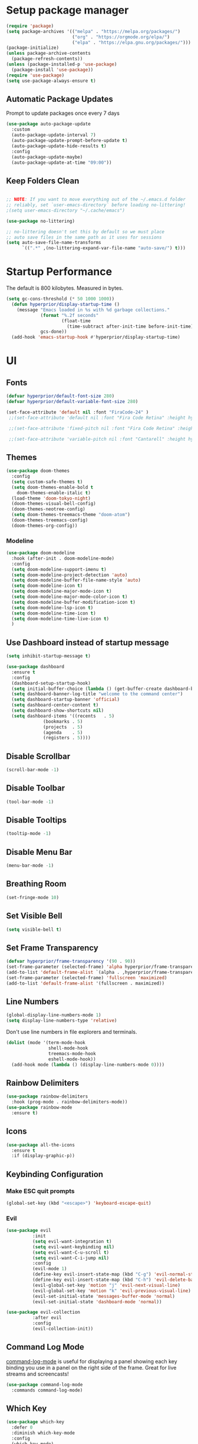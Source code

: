 # +title: Emacs Configuration

* Setup package manager
#+begin_src emacs-lisp
  (require 'package)
  (setq package-archives '(("melpa" . "https://melpa.org/packages/")
                           ("org" . "https://orgmode.org/elpa/")
                           ("elpa" . "https://elpa.gnu.org/packages/")))
  (package-initialize)
  (unless package-archive-contents
    (package-refresh-contents))
  (unless (package-installed-p 'use-package)
    (package-install 'use-package))
  (require 'use-package)
  (setq use-package-always-ensure t)
#+end_src
** Automatic Package Updates
Prompt to update packages once every 7 days
#+begin_src emacs-lisp
  (use-package auto-package-update
    :custom
    (auto-package-update-interval 7)
    (auto-package-update-prompt-before-update t)
    (auto-package-update-hide-results t)
    :config
    (auto-package-update-maybe)
    (auto-package-update-at-time "09:00"))

#+end_src
** Keep Folders Clean
#+begin_src emacs-lisp

  ;; NOTE: If you want to move everything out of the ~/.emacs.d folder
  ;; reliably, set `user-emacs-directory` before loading no-littering!
  ;(setq user-emacs-directory "~/.cache/emacs")

  (use-package no-littering)

  ;; no-littering doesn't set this by default so we must place
  ;; auto save files in the same path as it uses for sessions
  (setq auto-save-file-name-transforms
        `((".*" ,(no-littering-expand-var-file-name "auto-save/") t)))

#+end_src
* Startup Performance
The default is 800 kilobytes.  Measured in bytes.
#+begin_src emacs-lisp
(setq gc-cons-threshold (* 50 1000 1000))
  (defun hyperprior/display-startup-time ()
    (message "Emacs loaded in %s with %d garbage collections."
             (format "%.2f seconds"
                     (float-time
                       (time-subtract after-init-time before-init-time)))
             gcs-done))
  (add-hook 'emacs-startup-hook #'hyperprior/display-startup-time)
#+end_src
* UI
** Fonts
#+begin_src emacs-lisp
(defvar hyperprior/default-font-size 280)
(defvar hyperprior/default-variable-font-size 280)
#+end_src

#+begin_src emacs-lisp
 (set-face-attribute 'default nil :font "FiraCode-24" )
  ;;(set-face-attribute 'default nil :font "Fira Code Retina" :height hyperprior/default-font-size)

  ;;(set-face-attribute 'fixed-pitch nil :font "Fira Code Retina" :height hyperprior/default-font-size)

  ;;(set-face-attribute 'variable-pitch nil :font "Cantarell" :height hyperprior/default-variable-font-size :weight 'regular)
#+end_src
** Themes
#+begin_src emacs-lisp
(use-package doom-themes
  :config
  (setq custom-safe-themes t)
  (setq doom-themes-enable-bold t
	doom-themes-enable-italic t)
  (load-theme 'doom-tokyo-night)
  (doom-themes-visual-bell-config)
  (doom-themes-neotree-config)
  (setq doom-themes-treemacs-theme "doom-atom")
  (doom-themes-treemacs-config)
  (doom-themes-org-config))
#+end_src
*** Modeline
#+begin_src emacs-lisp
(use-package doom-modeline
  :hook (after-init . doom-modeline-mode)
  :config
  (setq doom-modeline-support-imenu t)
  (setq doom-modeline-project-detection 'auto)
  (setq doom-modeline-buffer-file-name-style 'auto)
  (setq doom-modeline-icon t)
  (setq doom-modeline-major-mode-icon t)
  (setq doom-modeline-major-mode-color-icon t)
  (setq doom-modeline-buffer-modification-icon t)
  (setq doom-modeline-lsp-icon t)
  (setq doom-modeline-time-icon t)
  (setq doom-modeline-time-live-icon t)
  )
#+end_src
** Use Dashboard instead of startup message
#+begin_src emacs-lisp
(setq inhibit-startup-message t)
#+end_src

#+begin_src emacs-lisp
(use-package dashboard
  :ensure t
  :config
  (dashboard-setup-startup-hook)
  (setq initial-buffer-choice (lambda () (get-buffer-create dashboard-buffer-name)))
  (setq dashboard-banner-log-title "welcome to the command center")
  (setq dashboard-startup-banner 'official)
  (setq dashboard-center-content t)
  (setq dashboard-show-shortcuts nil)
  (setq dashboard-items '((recents   . 5)
			  (bookmarks . 5)
			  (projects  . 5)
			  (agenda    . 5)
			  (registers . 5))))
#+end_src
** Disable Scrollbar
#+begin_src emacs-lisp
(scroll-bar-mode -1)
#+end_src
** Disable Toolbar
#+begin_src emacs-lisp
(tool-bar-mode -1)
#+end_src
** Disable Tooltips
#+begin_src emacs-lisp
(tooltip-mode -1)
#+end_src
** Disable Menu Bar
#+begin_src emacs-lisp
(menu-bar-mode -1)
#+end_src
** Breathing Room
#+begin_src emacs-lisp
(set-fringe-mode 10)
#+end_src
** Set Visible Bell
#+begin_src emacs-lisp
(setq visible-bell t)
#+end_src
** Set Frame Transparency

#+begin_src emacs-lisp
(defvar hyperprior/frame-transparency '(90 . 90))
(set-frame-parameter (selected-frame) 'alpha hyperprior/frame-transparency)
(add-to-list 'default-frame-alist `(alpha . ,hyperprior/frame-transparency))
(set-frame-parameter (selected-frame) 'fullscreen 'maximized)
(add-to-list 'default-frame-alist '(fullscreen . maximized))
#+end_src
** Line Numbers
#+begin_src emacs-lisp
(global-display-line-numbers-mode 1)
(setq display-line-numbers-type 'relative)
#+end_src
Don't use line numbers in file explorers and terminals.
#+begin_src emacs-lisp
  (dolist (mode '(term-mode-hook
                  shell-mode-hook
                  treemacs-mode-hook
                  eshell-mode-hook))
    (add-hook mode (lambda () (display-line-numbers-mode 0))))
#+end_src
** Rainbow Delimiters
#+begin_src emacs-lisp
(use-package rainbow-delimiters
  :hook (prog-mode . rainbow-delimiters-mode))
(use-package rainbow-mode
  :ensure t)
#+end_src
** Icons
#+begin_src emacs-lisp
(use-package all-the-icons
  :ensure t
  :if (display-graphic-p))
#+end_src
** Keybinding Configuration
*** Make ESC quit prompts
#+begin_src emacs-lisp
    (global-set-key (kbd "<escape>") 'keyboard-escape-quit)

#+end_src
*** Evil
#+begin_src emacs-lisp
(use-package evil
          :init
          (setq evil-want-integration t)
          (setq evil-want-keybinding nil)
          (setq evil-want-C-u-scroll t)
          (setq evil-want-C-i-jump nil)
          :config
          (evil-mode 1)
          (define-key evil-insert-state-map (kbd "C-g") 'evil-normal-state)
          (define-key evil-insert-state-map (kbd "C-h") 'evil-delete-backward-char-and-join)
          (evil-global-set-key 'motion "j" 'evil-next-visual-line)
          (evil-global-set-key 'motion "k" 'evil-previous-visual-line)
          (evil-set-initial-state 'messages-buffer-mode 'normal)
          (evil-set-initial-state 'dashboard-mode 'normal))

(use-package evil-collection
          :after evil
          :config
          (evil-collection-init))
#+end_src

** Command Log Mode
[[https://github.com/lewang/command-log-mode][command-log-mode]] is useful for displaying a panel showing each key binding you use in a panel on the right side of the frame.  Great for live streams and screencasts!
#+begin_src emacs-lisp
  (use-package command-log-mode
    :commands command-log-mode)
#+end_src
** Which Key
#+begin_src emacs-lisp
  (use-package which-key
    :defer 0
    :diminish which-key-mode
    :config
    (which-key-mode)
    (setq which-key-idle-delay 1))
#+end_src
** Helpful Help Commands
#+begin_src emacs-lisp
  (use-package helpful
    :commands (helpful-callable helpful-variable helpful-command helpful-key)
    :custom
    (counsel-describe-function-function #'helpful-callable)
    (counsel-describe-variable-function #'helpful-variable)
    :bind
    ([remap describe-function] . counsel-describe-function)
    ([remap describe-command] . helpful-command)
    ([remap describe-variable] . counsel-describe-variable)
    ([remap describe-key] . helpful-key))
#+end_src
* Notes
** Better Font Faces
#+begin_src emacs-lisp
  (defun hyperprior/org-font-setup ()
    ;; Replace list hyphen with dot
    (font-lock-add-keywords 'org-mode
                            '(("^ *\\([-]\\) "
                               (0 (prog1 () (compose-region (match-beginning 1) (match-end 1) "•")))))))
    ;;(dolist (face '((org-level-1 . 1.2)
     ;;               (org-level-2 . 1.1)
      ;;              (org-level-3 . 1.05)
       ;;             (org-level-4 . 1.0)
        ;;            (org-level-5 . 1.1)
         ;;           (org-level-6 . 1.1)
          ;;          (org-level-7 . 1.1)
           ;;         (org-level-8 . 1.1)))))
      ;;(set-face-attribute (car face) nil :font "Cantarell" :weight 'regular :height (cdr face)))

    ;; Ensure that anything that should be fixed-pitch in Org files appears that way
    (set-face-attribute 'org-block nil    :foreground nil :inherit 'fixed-pitch)
    (set-face-attribute 'org-table nil    :inherit 'fixed-pitch)
    (set-face-attribute 'org-formula nil  :inherit 'fixed-pitch)
    (set-face-attribute 'org-code nil     :inherit '(shadow fixed-pitch))
    (set-face-attribute 'org-table nil    :inherit '(shadow fixed-pitch))
    (set-face-attribute 'org-verbatim nil :inherit '(shadow fixed-pitch))
    (set-face-attribute 'org-special-keyword nil :inherit '(font-lock-comment-face fixed-pitch))
    (set-face-attribute 'org-meta-line nil :inherit '(font-lock-comment-face fixed-pitch))
    (set-face-attribute 'org-checkbox nil  :inherit 'fixed-pitch)
    (set-face-attribute 'line-number nil :inherit 'fixed-pitch)
    (set-face-attribute 'line-number-current-line nil :inherit 'fixed-pitch)
#+end_src
** Basic Config
#+begin_src emacs-lisp
    (defun hyperprior/org-mode-setup ()
      (org-indent-mode)
      (variable-pitch-mode 1)
      (visual-line-mode 1))
#+end_src

#+begin_src emacs-lisp
  (defun hyperprior/org-agenda-add-current-file ()
  "Add the current file to `org-agenda-files' if it's not already there."
  (when (and buffer-file-name
             (string-match "\\.org$" buffer-file-name)
             (not (member buffer-file-name org-agenda-files)))
    (org-agenda-file-to-front)))

(add-hook 'after-save-hook #'hyperprior/org-agenda-add-current-file)
#+end_src

#+begin_src emacs-lisp

    (use-package org
      :pin org
      :commands (org-capture org-agenda)
      :hook (org-mode . hyperprior/org-mode-setup)
      :config
      (setq org-ellipsis " ▾")

      (setq org-agenda-start-with-log-mode t)
      (setq org-log-done 'time)
      (setq org-log-into-drawer t)

      (add-to-list 'auto-mode-alist '("\\.org\\'" . org-mode))
      (global-set-key "\C-cl" 'org-store-link)
      (global-set-key "\C-ca" 'org-agenda)
      (setq org-agenda-files '("~/notes" "~/projects/pocketsizefund/pocketsizefund"))

      (require 'org-habit)
      (add-to-list 'org-modules 'org-habit)
      (setq org-habit-graph-column 60)

      (setq org-todo-keywords
        '((sequence "TODO(t)" "NEXT(n)" "|" "DONE(d!)")
          (sequence "BACKLOG(b)" "PLAN(p)" "READY(r)" "ACTIVE(a)" "REVIEW(v)" "WAIT(w@/!)" "HOLD(h)" "|" "COMPLETED(c)" "CANC(k@)")))

      (setq org-refile-targets
        '(("Archive.org" :maxlevel . 1)
          ("Tasks.org" :maxlevel . 1)))

      ;; Save Org buffers after refiling!
      (advice-add 'org-refile :after 'org-save-all-org-buffers)

      (setq org-tag-alist
        '((:startgroup)
           ; Put mutually exclusive tags here
           (:endgroup)
           ("@errand" . ?E)
           ("@home" . ?H)
           ("@work" . ?W)
           ("agenda" . ?a)
           ("planning" . ?p)
           ("publish" . ?P)
           ("batch" . ?b)
           ("note" . ?n)
           ("idea" . ?i)))

      ;; Configure custom agenda views
      (setq org-agenda-custom-commands
       '(("d" "Dashboard"
         ((agenda "" ((org-deadline-warning-days 7)))
          (todo "NEXT"
            ((org-agenda-overriding-header "Next Tasks")))
          (tags-todo "agenda/ACTIVE" ((org-agenda-overriding-header "Active Projects")))))

        ("n" "Next Tasks"
         ((todo "NEXT"
            ((org-agenda-overriding-header "Next Tasks")))))

        ("W" "Work Tasks" tags-todo "+work-email")

        ;; Low-effort next actions
        ("e" tags-todo "+TODO=\"NEXT\"+Effort<15&+Effort>0"
         ((org-agenda-overriding-header "Low Effort Tasks")
          (org-agenda-max-todos 20)
          (org-agenda-files org-agenda-files)))

        ("w" "Workflow Status"
         ((todo "WAIT"
                ((org-agenda-overriding-header "Waiting on External")
                 (org-agenda-files org-agenda-files)))
          (todo "REVIEW"
                ((org-agenda-overriding-header "In Review")
                 (org-agenda-files org-agenda-files)))
          (todo "PLAN"
                ((org-agenda-overriding-header "In Planning")
                 (org-agenda-todo-list-sublevels nil)
                 (org-agenda-files org-agenda-files)))
          (todo "BACKLOG"
                ((org-agenda-overriding-header "Project Backlog")
                 (org-agenda-todo-list-sublevels nil)
                 (org-agenda-files org-agenda-files)))
          (todo "READY"
                ((org-agenda-overriding-header "Ready for Work")
                 (org-agenda-files org-agenda-files)))
          (todo "ACTIVE"
                ((org-agenda-overriding-header "Active Projects")
                 (org-agenda-files org-agenda-files)))
          (todo "COMPLETED"
                ((org-agenda-overriding-header "Completed Projects")
                 (org-agenda-files org-agenda-files)))
          (todo "CANC"
                ((org-agenda-overriding-header "Cancelled Projects")
                 (org-agenda-files org-agenda-files)))))))

      (define-key global-map (kbd "C-c j")
        (lambda () (interactive) (org-capture nil "jj")))

      (hyperprior/org-font-setup))

  (use-package evil-org
    :after org
    :hook (org-mode . (lambda () evil-org-mode))
    :config
    (require 'evil-org-agenda)
    (evil-org-agenda-set-keys))
#+end_src
*** Org Latex
#+begin_src emacs-lisp
(setq org-latex-create-formula-image-program 'dvisvgm)
(setq org-preview-latex-default-process 'dvisvgm)
(setq org-format-latex-options 
      (plist-put org-format-latex-options :scale 1.5))
(setq org-latex-packages-alist '(("" "amsmath" t)
                                 ("" "amsthm" t)
                                 ("" "amssymb" t)))
(setq org-startup-with-latex-preview t)
#+end_src
*** Org Drill
Org Drill brings spaced-repition flashcards to Org.
#+begin_src emacs-lisp
     (use-package org-drill
       :config
       (progn
         (add-to-list 'org-modules 'org-drill)
         (setq org-drill-add-random-noise-to-intervals-p t)))
    ;(with-eval-after-load 'org-drill
    ;    (define-key org-drill-mode-map (kbd "SPC") nil)
    ;    (define-key org-drill-mode-map (kbd "RET") 'org-drill-show-answer))



  (use-package anki-editor
    :after org
    :bind (:map org-mode-map
                ("<f12>" . anki-editor-cloze-region-auto-incr)
                ("<f11>" . anki-editor-cloze-region-dont-incr)
                ("<f10>" . anki-editor-reset-cloze-number)
                ("<f9>"  . anki-editor-push-tree))
    :hook (org-capture-after-finalize . anki-editor-reset-cloze-number) ; Reset cloze-number after each capture.
    :config
    (setq anki-editor-create-decks t ;; Allow anki-editor to create a new deck if it doesn't exist
          anki-editor-org-tags-as-anki-tags t)

    (defun anki-editor-cloze-region-auto-incr (&optional arg)
      "Cloze region without hint and increase card number."
      (interactive)
      (anki-editor-cloze-region my-anki-editor-cloze-number "")
      (setq my-anki-editor-cloze-number (1+ my-anki-editor-cloze-number))
      (forward-sexp))
    (defun anki-editor-cloze-region-dont-incr (&optional arg)
      "Cloze region without hint using the previous card number."
      (interactive)
      (anki-editor-cloze-region (1- my-anki-editor-cloze-number) "")
      (forward-sexp))
    (defun anki-editor-reset-cloze-number (&optional arg)
      "Reset cloze number to ARG or 1"
      (interactive)
      (setq my-anki-editor-cloze-number (or arg 1)))
    (defun anki-editor-push-tree ()
      "Push all notes under a tree."
      (interactive)
      (anki-editor-push-notes '(4))
      (anki-editor-reset-cloze-number))
    ;; Initialize
    (anki-editor-reset-cloze-number)
    )

  ;; Org-capture templates
;;(setq org-my-anki-file "/path/to/your/anki.org")
;;(add-to-list 'org-capture-templates
 ;            '("a" "Anki basic"
 ;              entry
 ;              (file+headline org-my-anki-file ;"Dispatch Shelf")
 ;              "* %<%H:%M>   ;%^g\n:PROPERTIES:\n:ANKI_NOTE_TYPE: ;Basic\n:ANKI_DECK: Mega\n:END:\n** Front\n%?\n** ;Back\n%x\n"))
;(add-to-list 'org-capture-templates
;             '("A" "Anki cloze"
;               entry
;               (file+headline org-my-anki-file ;"Dispatch Shelf")
;               "* %<%H:%M>   ;%^g\n:PROPERTIES:\n:ANKI_NOTE_TYPE: ;Cloze\n:ANKI_DECK: Mega\n:END:\n** Text\n%x\n** ;Extra\n"))
;
;; Allow Emacs to access content from clipboard.
;(setq x-select-enable-clipboard t
;      x-select-enable-primary t)
#+end_src
*** Nicer Heading Bullets
#+begin_src emacs-lisp
  (use-package org-bullets
    :hook (org-mode . org-bullets-mode)
    :custom
    (org-bullets-bullet-list '("◉" "○" "●" "○" "●" "○" "●")))
#+end_src
*** Center Org Buffers
#+begin_src emacs-lisp
  (defun hyperprior/org-mode-visual-fill ()
    (setq visual-fill-column-width 100
          visual-fill-column-center-text t)
    (visual-fill-column-mode 1))
  (use-package visual-fill-column
    :hook (org-mode . hyperprior/org-mode-visual-fill))
#+end_src
** Configure Babel Languages

To execute or export code in =org-mode= code blocks, you'll need to set up =org-babel-load-languages= for each language you'd like to use.  [[https://orgmode.org/worg/org-contrib/babel/languages.html][This page]] documents all of the languages that you can use with =org-babel=.

#+begin_src emacs-lisp

  (with-eval-after-load 'org
    (org-babel-do-load-languages
        'org-babel-load-languages
        '((emacs-lisp . t)
        (python . t)))

    (push '("conf-unix" . conf-unix) org-src-lang-modes))

#+end_src

** Structure Templates

Org Mode's [[https://orgmode.org/manual/Structure-Templates.html][structure templates]] feature enables you to quickly insert code blocks into your Org files in combination with =org-tempo= by typing =<= followed by the template name like =el= or =py= and then press =TAB=.  For example, to insert an empty =emacs-lisp= block below, you can type =<el= and press =TAB= to expand into such a block.

You can add more =src= block templates below by copying one of the lines and changing the two strings at the end, the first to be the template name and the second to contain the name of the language [[https://orgmode.org/worg/org-contrib/babel/languages.html][as it is known by Org Babel]].

#+begin_src emacs-lisp

  (with-eval-after-load 'org
    ;; This is needed as of Org 9.2
    (require 'org-tempo)

    (add-to-list 'org-structure-template-alist '("sh" . "src shell"))
    (add-to-list 'org-structure-template-alist '("el" . "src emacs-lisp"))
    (add-to-list 'org-structure-template-alist '("py" . "src python")))

#+end_src

** Deft
#+begin_src emacs-lisp
(use-package deft
  :config
  (setq deft-extensions '("org"))
  (setq deft-directory "~/notes")
  (setq deft-recursive t))
#+end_src

** Denote
#+begin_src emacs-lisp
(use-package denote
  :config
  (setq denote-directory (expand-file-name "~/notes")))
#+end_src
** Org Roam
#+begin_src emacs-lisp
  (use-package org-roam
      :ensure t
        :custom
          (org-roam-directory (file-truename "~/notes"))
  	  :config
  	    (org-roam-db-autosync-mode))

  (require 'org-roam-protocol)
#+end_src
** Reading PDFs
#+begin_src emacs-lisp
(use-package pdf-tools)
#+end_src
* RSS
#+begin_src emacs-lisp
    (use-package elfeed
      :config
      (setq elfeed-feeds
            '(("http://nullprogram.com/feed" blog emacs)
              ("http://export.arxiv.org/rss/stat.ML/" stats ml)
              ("http://labs.spotify.com/feed/" engineering)
              ("http://bair.berkeley.edu/blog/feed.xml" ai)
              ("https://code.fb.com/category/ai-research/feed/" ai engineering)
              ("https://blog.github.com/changelog/all.atom" engineering)
              ("https://tech.dropbox.com/feed/" engineering)
              ("https://www.youtube.com/feeds/videos.xml?channel_id=UCUzmizB92LJ9oxf5T_snZNA" politics youtube)
              ("https://www.youtube.com/feeds/videos.xml?channel_id=UCld68syR8Wi-GY_n4CaoJGA" linux youtube)
              ("https://www.youtube.com/feeds/videos.xml?channel_id=UC2EQzAewrC10KCDFSS4j-zA" programming youtube)
              ("https://www.youtube.com/feeds/videos.xml?channel_id=UCfz8x0lVzJpb_dgWm9kPVrw" programming youtube)
              ("https://www.youtube.com/feeds/videos.xml?channel_id=UC8ENHE5xdFSwx71u3fDH5Xw" programming youtube)
              ("https://www.youtube.com/feeds/videos.xml?channel_id=UCIFk2uvCNcEmZ77g0ESKLcQ" alt)
              ("https://www.youtube.com/feeds/videos.xml?channel_id=UCbtV5L8TVB0zQ9khThGApLw" alt)
              ("https://www.youtube.com/feeds/videos.xml?channel_id=UC6biysICWOJ-C3P4Tyeggzg" programming youtube)
              ("https://www.youtube.com/feeds/videos.xml?channel_id=UC9H0HzpKf5JlazkADWnW1Jw" youtube programming)
              ("https://www.youtube.com/feeds/videos.xml?channel_id=UCVk4b-svNJoeytrrlOixebQ" programming youtube)
              ("https://www.youtube.com/feeds/videos.xml?channel_id=UCUyeluBRhGPCW4rPe_UvBZQ" programming youtube)
              ("https://www.youtube.com/feeds/videos.xml?channel_id=UCYeiozh-4QwuC1sjgCmB92w" programming youtube)
              ("https://www.youtube.com/feeds/videos.xml?channel_id=UCvcEBQ0K3UsQ8bzWKHKQmbw" productivity health youtube)
              ("https://www.youtube.com/feeds/videos.xml?channel_id=UCBX_-ls-dXuhFNSWSXcHrTA" productivity youtube)
              ("https://www.youtube.com/feeds/videos.xml?channel_id=UCJ24N4O0bP7LGLBDvye7oCA" productivity youtube)
              ("https://www.youtube.com/feeds/videos.xml?channel_id=UCftSbpEaMtTWcaFnvjwCvXw" productivity youtube)
              ("https://www.youtube.com/feeds/videos.xml?channel_id=UC358urzyldvD78E9o2sR-Og" politics youtube)
              ("https://www.youtube.com/feeds/videos.xml?channel_id=UC4gHQVTdWoU40Lm-dqhe0UQ" youtube politics)
              ("https://www.youtube.com/feeds/videos.xml?channel_id=UCByZMNYpHFEetI0s3deYH2g" youtube politics)
              ("https://www.youtube.com/feeds/videos.xml?channel_id=UCkS_HP3m9NXOgswVAKbMeJQ" youtube politics)
              ("https://www.youtube.com/feeds/videos.xml?channel_id=UCxTdWpLJurbGlFMWOwXWG_A" youtube politics)
              ("https://www.youtube.com/feeds/videos.xml?channel_id=UCqU_vPg5x9rULpjxunpW-vg" youtube politics)
              ("https://www.youtube.com/feeds/videos.xml?channel_id=UCpBRZBzWQ_cCc_9zKG08L-g" youtube politics)
              ("https://www.youtube.com/feeds/videos.xml?channel_id=UCK5R1BsMtGd4DtI5uGQRHIg" youtube productivity gear)
              ("https://www.youtube.com/feeds/videos.xml?channel_id=UCq6aw03lNILzV96UvEAASfQ" youtube)
              ("https://www.youtube.com/feeds/videos.xml?channel_id=UCJl3rlunlzq0-sMnXM_HRAg" youtube)
              ("http://export.arxiv.org/rss/cs.LG" ml cs)
              ("https://code.facebook.com/posts/rss" engineering ml)
              ("https://flowingdata.com/feed" engineering dataviz)
              ("hannel_id=UCXZCJLdBC09xxGZ6gcdrc6A" youtube ai engineering)
              ("https://www.youtube.com/feeds/videos.xml?channel_id=UCPPZoYsfoSekIpLcz9plX1Q" youtube)
              ("https://www.youtube.com/feeds/videos.xml?channel_id=UCSBHtM-U0q5dR7YE_aYcWzQ" youtube funny)
              ("https://www.youtube.com/feeds/videos.xml?channel_id=UCYyaQsm2HyneP9CsIOdihBw" youtube productivity)
              ("http://feeds.feedburner.com/zenhabits" habits)
              ("http://www.argmin.net/feed.xml" engineering)
              ("https://medium.com/feed/medium-eng" engineering)
              ("https://www.youtube.com/feeds/videos.xml?channel_id=UCntrDMFntic0pULIhVFZ8qw" youtube funny)
              ("http://martinfowler.com/bliki/bliki.atom" engineering)
              ("http://topics.nytimes.com/top/reference/timestopics/subjects/a/artificial_intelligence/?rss=1" ai)
              ("https://www.youtube.com/feeds/videos.xml?channel_id=UC1rFmaGLYr0Ve_Y_soxZNWQ" youtube scifi)
              ("https://www.youtube.com/feeds/videos.xml?channel_id=UCVIFCOJwv3emlVmBbPCZrvw" youtube funny)
              ("https://www.youtube.com/feeds/videos.xml?channel_id=UCLuYADJ6hESLHX87JnsGbjA" youtube funny)
              ("https://www.youtube.com/feeds/videos.xml?channel_id=UCfJxmjbygyA5KEdzzZv6Pbw" youtube funny)
              ("https://www.youtube.com/feeds/videos.xml?channel_id=UC9Kq-yEt1iYsbUzNOoIRK0g" youtube funny)
              ("https://www.youtube.com/feeds/videos.xml?channel_id=UCrr7y8rEXb7_RiVniwvzk9w" youtube politics)
              ("https://www.youtube.com/feeds/videos.xml?channel_id=UCq3Wpi10SyZkzVeS7vzB5Lw" youtube)
              ("https://www.youtube.com/feeds/videos.xml?channel_id=UCvlj0IzjSnNoduQF0l3VGng" youtube news funny)
              ("https://getpocket.com/users/cwa210/feed/unread" unread)
              ("https://aws.amazon.com/blogs/aws/feed/" engineering)
              ("https://eng.uber.com/feed/" engineering)
              ("http://feeds.feedburner.com/blogspot/gJZg" research)
              ("https://www.joelonsoftware.com/feed/" blog)
              ("http://www.smbc-comics.com/rss.php" comics)
              ("http://xkcd.com/rss.xml" comics)
              ("http://feeds.feedburner.com/Explosm" comics)
              ("https://theoatmeal.com/feed/rss" comics)
              ("https://www.youtube.com/feeds/videos.xml?channel_id=UCQWoY8CkEGeE4t62djCZk-A" youtube philosophy)
              ("https://www.youtube.com/feeds/videos.xml?channel_id=UCHKZdDf09_8vVHm102fu0sg" youtube philosophy)
              ("https://www.youtube.com/feeds/videos.xml?channel_id=UCJ6o36XL0CpYb6U5dNBiXHQ" youtube politics)
              ("https://www.youtube.com/feeds/videos.xml?channel_id=UCtUId5WFnN82GdDy7DgaQ7w" youtube politics)
              ("http://newleftreview.org/feed" politics)
              ("https://www.youtube.com/feeds/videos.xml?channel_id=UChBD4NpITiW2CzIz5GwppDA" youtube politics)
              ("https://www.youtube.com/feeds/videos.xml?channel_id=UCHiwtz2tCEfS17N9A-WoSSw" youtube politics)
              ("https://www.youtube.com/feeds/videos.xml?channel_id=UClt01z1wHHT7c5lKcU8pxRQ" youtube politics)
              ("https://www.youtube.com/feeds/videos.xml?channel_id=UComkllJTMHNZr4UNxCThdcw" youtube politics)
              ("https://www.youtube.com/feeds/videos.xml?channel_id=UCs8mbJ-M142ZskR5VR0gBig" youtube politics)
              ("https://www.youtube.com/feeds/videos.xml?channel_id=UCSkzHxIcfoEr69MWBdo0ppg" politics)
              ("http://monthlyreview.org/feed" politics)
              ("https://www.youtube.com/feeds/videos.xml?channel_id=UC2PA-AKmVpU6NKCGtZq_rKQ" youtube politics)
              ("https://prolespod.libsyn.com/rss" politics)
              ("http://www.revolutionarycommunist.org/index.php?format=feed&type=rss" politics)
              ("https://firstlook.org/theintercept/staff/jeremy-scahill/feed/" politics)
              ("https://www.youtube.com/feeds/videos.xml?channel_id=UCCvdjsJtifsZoShjcAAHZpA" youtube politics)
              ("http://varianceexplained.org/feed.xml" engineering statistics)
              ("https://eng.uber.com/feed/" engineering)
              ("https://slack.engineering/feed" engineering)
              ("https://thegradient.pub/rss/" engineering)
              ("http://dataelixir.com/issues.rss" engineering ml)
              ("http://feeds.feedburner.com/statsblogs" statistics)
              ("https://blogs.microsoft.com/ai/feed/" engineering ai)
              ("https://github.blog/category/engineering/feed/" engineering)
              ("http://codeascraft.etsy.com/feed/" engineering)
              ("https://www.youtube.com/feeds/videos.xml?channel_id=UC9-y-6csu5WGm29I7JiwpnA" youtube computing)
              ("https://www.youtube.com/feeds/videos.xml?channel_id=UCaiL2GDNpLYH6Wokkk1VNcg" youtube computing)
              ("https://www.youtube.com/feeds/videos.xml?channel_id=UCfe_znKY1ukrqlGActlFmaQ" youtube engineering career health)
              ("http://engineering.squarespace.com/blog?format=RSS" engineering)
              ("https://www.youtube.com/feeds/videos.xml?channel_id=UC6nSFpj9HTCZ5t-N3Rm3-HA" youtube)
              ("https://www.youtube.com/feeds/videos.xml?channel_id=UC2eYFnH61tmytImy1mTYvhA" computing youtube)
              ("https://deepmind.com/blog/feed/basic/" ai)
              ("http://blog.discordapp.com/rss/" engineering)
              ("https://robinhood.engineering/feed" engineering)
              ("http://web.mit.edu/newsoffice/topic/mitcomputers-rss.xml" engineering ai)
              ("https://engineering.linkedin.com/blog.rss" engineering)
              ("http://coding-is-like-cooking.info/feed/" engineering)
              ("http://gdata.youtube.com/feeds/base/users/minutephysics/uploads?alt=rss&v=2&orderby=published&client=ytapi-youtube-profile" youtube)
              ("https://www.youtube.com/feeds/videos.xml?channel_id=UCg98oJZNffR9nDLJNkorjqw" youtube keebs)
              ("https://understandlegacycode.com/rss.xml" engineering)
              ("https://www.youtube.com/feeds/videos.xml?channel_id=UChnxLLvzviaR5NeKOevB8iQ" youtube music)
              ("http://googleresearch.blogspot.com/atom.xml" engineering ai)
              ("https://www.youtube.com/feeds/videos.xml?channel_id=UCCBSoR9ZO0Uj7W6jH9Y317g" youtube)
              ("http://news.mit.edu/rss/topic/artificial-intelligence2" ai)
              ("https://www.youtube.com/feeds/videos.xml?channel_id=UCllGwtW6scxAjM28fIgEozg" youtube)
              ("http://blog.stackoverflow.com/feed/" engineering)
              ("https://www.youtube.com/feeds/videos.xml?channel_id=UCMHXMAeKkI6HXlPfLiYvo9g" youtube keebs)
              ("http://engineeringblog.yelp.com/feed.xml" engineering)
              ("https://towardsdatascience.com/feed" ml)
              ("https://medium.com/feed/zendesk-engineering" engineering)
              ("http://lambda-the-ultimate.org/rss.xml" engineering)
              ("http://blog.cleancoder.com/atom.xml" engineering)
              ("https://medium.com/feed/paypal-engineering" engineering)
              ("https://eng.lyft.com/feed" engineering)
              ("https://paperswithcode.com/latest" engineering ai)
              ("http://techblog.netflix.com/feeds/posts/default" engineering)
              ("http://www.fast.ai/atom.xml" engineering ai)
              ("https://eng.uber.com/tag/ai/feed/" engineering ai)
              ("https://www.youtube.com/feeds/videos.xml?channel_id=UCoxcjq-8xIDTYp3uz647V5A" youtube math)
              ("https://www.deeplearning.ai/feed/" ai)
              ("http://www.countbayesie.com/blog?format=RSS" statistics)
              ("https://thesequence.substack.com/feed" ml ai)
              ("http://cacm.acm.org/browse-by-subject/theory.rss" computing)
              ("http://simplystatistics.org/feed/" statistics)
              ("http://ai.stanford.edu/blog/feed.xml" ai)
              ("https://www.eeddit.com/r/vim/.rss" reddit vim)
              ("https://www.reddit.com/r/neovim/.rss" reddit vim)
              ("https://www.reddit.com/r/emacs/.rss" reddit emacs)
              ("https://www.reddit.com/r/orgmode/.rss" reddit emacs)
              ("https://www.reddit.com/r/commandline/.rss" reddit programming)
              ("https://www.reddit.com/r/Bayes/.rss" reddit statistics)
              ("https://www.reddit.com/r/BayesianProgramming/.rss" reddit statistics)
              ("https://www.reddit.com/r/machinelearningnews/.rss" reddit ml)
              ("https://www.reddit.com/r/MachineLearening/.rss" reddit ml)
              ("https://www.reddit.com/r/MechanicalKeyboards/.rss" reddit)
              ("https://www.reddit.com/r/MLPapersQandA/.rss" reddit ml)
              ("https://www.youtube.com/feeds/videos.xml?channel_id=UC_rI3y1DzDULTr-UIvshiwg" youtube productivity gear)
              ("https://www.youtube.com/feeds/videos.xml?channel_id=UCNvsIonJdJ5E4EXMa65VYpA" youtube politics)
              ("https://www.youtube.com/feeds/videos.xml?channel_id=UCbbsW7_Esx8QZ8PgJ13pGxw" youtube politics)
              ("http://www.dissentmagazine.org/feed" politics)
              ("https://www.youtube.com/feeds/videos.xml?channel_id=UC9XFvuObhfVUNAGNcH8Y_fw" politics youtube philosophy)
              ("https://www.youtube.com/feeds/videos.xml?channel_id=UCQpltQMhYFvyeS5M6P0Zg-Q" youtube politics)
              ("https://www.youtube.com/feeds/videos.xml?channel_id=UCDq5v10l4wkV5-ZBIJJFbzQ" youtube cooking)
              ("https://www.youtube.com/feeds/videos.xml?channel_id=UCh9IfI45mmk59eDvSWtuuhQ" youtube funny)
              ("https://www.youtube.com/feeds/videos.xml?channel_id=UC5fdssPqmmGhkhsJi4VcckA" youtube politics)
              ("https://www.youtube.com/feeds/videos.xml?channel_id=UC9infsKo33_2LUoiqXGgQWg" youtube politics)
              ("https://www.youtube.com/feeds/videos.xml?channel_id=UCj7ML5-da-bCCcHz0ipUmYQ" youtube gear)
              ("https://www.youtube.com/feeds/videos.xml?channel_id=UCgBVkKoOAr3ajSdFFLp13_A" youtube engineering funny)
              ("https://feeds.feedburner.com/amazingsuperpowers" comics)
              ("https://www.youtube.com/feeds/videos.xml?channel_id=UC-nPM1_kSZf91ZGkcgy_95Q" youtube health)
              ("https://www.youtube.com/feeds/videos.xml?channel_id=UC__xRB5L4toU9yYawt_lIKg" youtube news politics french)
              ("https://www.youtube.com/feeds/videos.xml?channel_id=UCYpRDnhk5H8h16jpS84uqsA" youtube news politics french)
              ("https://www.youtube.com/feeds/videos.xml?channel_id=UCHGMBrXUzClgjEzBMei-Jdw" youtube news politics french)
              ("https://www.youtube.com/feeds/videos.xml?channel_id=UCvWRKmcplBTYQS49AVGsLgw" youtube philosophy)
              ("https://www.youtube.com/feeds/videos.xml?channel_id=UCXlDgfWY2JbsYEam2m68Hyw" youtube keebs)
              ("https://www.youtube.com/feeds/videos.xml?channel_id=UC_SLXSHcCwK2RSZTXVL26SA" youtube religion islam)
              ("https://www.youtube.com/feeds/videos.xml?channel_id=UCAAJCQ0FCqRmAEv95SyTfNg" youtube religion)
              ("https://www.youtube.com/feeds/videos.xml?channel_id=UCB9JcmYVd-oHcZyCNraCiug" youtube religion)
              ("https://www.youtube.com/feeds/videos.xml?channel_id=UCrR45-PQv6TCwUCSPJ1ud2g" youtube religion)
              ("https://www.youtube.com/feeds/videos.xml?channel_id=UCg2vrLOhBWk7ZQy3pnzIYgQ" youtube relgion)
              ("https://www.youtube.com/feeds/videos.xml?channel_id=UCBTO34CZcIYGK6Qm2vQ-SMA" youtube religion)
              ("https://www.youtube.com/feeds/videos.xml?channel_id=UChhMB_J0kz8eBJECy4d5uSQ" youtube religion folklore)
              ("https://www.youtube.com/feeds/videos.xml?channel_id=UCMLtBahI5DMrt0NPvDSoIRQ" youtube ml)
              ("https://www.youtube.com/feeds/videos.xml?channel_id=UChpleBmo18P08aKCIgti38g" youtube ai)
              ("https://www.youtube.com/feeds/videos.xml?channel_id=UCG6qpjVnBTTT8wLGBygANOQ" youtube ml)
              ("https://www.youtube.com/feeds/videos.xml?channel_id=UCNJ1Ymd5yFuUPtn21xtRbbw" youtube ai)
              ("https://www.youtube.com/feeds/videos.xml?channel_id=UCjm0K6zj7H3FIX-K8Y1bSBw" youtube spanish philosophy)
              ("https://www.youtube.com/feeds/videos.xml?channel_id=UC75suCpChvMVC_9ij7rUpxw" youtube news)
              ("https://www.youtube.com/feeds/videos.xml?channel_id=UCSYCo8uRGF39qDCxF870K5Q" youtube news)
              ("https://www.youtube.com/feeds/videos.xml?channel_id=UCK5-hzSvMAPSSo2vH_LtNKw" youtube esoteric magic)
              ("https://www.youtube.com/feeds/videos.xml?channel_id=UC604SM0YhltEKZ5hmDs_Gqw" youtube esoteric)
              ("https://www.youtube.com/feeds/videos.xml?channel_id=UC48MclMZIY_EaOQwatzCpvw" youtube magic)
              ("https://www.youtube.com/feeds/videos.xml?channel_id=UCPSbip_LX2AxbGeAQfLp-Ig" youtube esoteric magic)
              ("https://www.youtube.com/feeds/videos.xml?channel_id=UC6DkPfjmk6B97oODNzqWxqA" youtube esoteric magic)
              ("https://www.youtube.com/feeds/videos.xml?channel_id=UC-TXAaA8TjO1-TE9qAfc5dA" youtube esoteric)
              ("https://www.youtube.com/feeds/videos.xml?channel_id=UCVtWVX2xirq6Nybf5bumqwg" youtube esoteric magic)
              ("https://www.youtube.com/feeds/videos.xml?channel_id=UCQud0oTvNbSM58ZUAZwm_RQ" youtube esoteric magic)
              ("https://www.youtube.com/feeds/videos.xml?channel_id=UCuulUz5sIdikcX8F5mbP2YA" youtube esoteric magic)
              ("https://www.youtube.com/feeds/videos.xml?channel_id=UCos-4AWoJFDR27m3XhC9zvQ" youtube esoteric)
              ("https://www.youtube.com/feeds/videos.xml?channel_id=UC2D2CMWXMOVWx7giW1n3LIg" youtube health productivity)
              ("https://www.youtube.com/feeds/videos.xml?channel_id=UCWVCimOe67LOfyi9PjUeGgA" youtube religion)
              ("https://www.youtube.com/feeds/videos.xml?channel_id=UCgLZ5SDuR1W_xO8y3A_4VVw" youtube religion)
              ("https://www.youtube.com/feeds/videos.xml?channel_id=UCtdweFMJ5DGj7_q5IcpQhPQ" youtube esoteric)
              ("https://www.youtube.com/feeds/videos.xml?channel_id=UCoydhtfFSk1fZXNRnkGnneQ" youtube esoteric)
              ("https://www.youtube.com/feeds/videos.xml?channel_id=UCIhJnsJ0HlVNnYfp-gw_5Q" productivity youtube)
              ("https://www.youtube.com/feeds/videos.xml?channel_id=UCyNtlmLB73-7gtlBz00XOQQ" politics youtube)
              ("https://www.youtube.com/feeds/videos.xml?channel_id=UC4dBHeQ4xfz5zBwaIcmEJfg" youtube politics)
              ("https://www.youtube.com/feeds/videos.xml?channel_id=UCmvYCRYPDlzSHVNCI_ViJDQ" youtube productivity))))

  (defun elfeed-update-and-show ()
    (interactive)
    (elfeed)
    (elfeed-search-fetch nil))
#+end_src

#+RESULTS:
: elfeed-update-and-show

* Email
#+begin_src emacs-lisp
(use-package notmuch
  :config
  (setq notmuch-search-oldest-first nil)
  (setq notmuch-saved-searches
        '((:name "inbox" :query "tag:inbox" :key "i")
          (:name "unread" :query "tag:unread" :key "u")
          (:name "all" :query "*" :key "a")))
  
  (define-key notmuch-show-mode-map "a"
    (lambda ()
      "archive message"
      (interactive)
      (notmuch-show-tag (list "+archive" "-inbox" "-unread"))))
  
  (setq notmuch-fcc-dirs nil)
  (setq message-send-mail-function 'message-send-mail-with-sendmail)
  (setq sendmail-program "msmtp")
  (setq message-sendmail-envelope-from 'header)
  (setq mail-specify-envelope-from t)
  (setq message-sendmail-f-is-evil 't)
  (setq message-kill-buffer-on-exit t)
  (setq notmuch-always-prompt-for-sender t))
#+end_src
* Development
** Languages
**** LSP
#+begin_src emacs-lisp
  (defun hyperprior/lsp-mode-setup ()
    (setq lsp-headerline-breadcrumb-segments '(path-up-to-project file symbols))
    (lsp-headerline-breadcrumb-mode))

  (use-package lsp-mode
    :commands (lsp lsp-deferred)
    :hook (lsp-mode . hyperprior/lsp-mode-setup)
    :init
    (setq lsp-keymap-prefix "C-c l")  ;; Or 'C-l', 's-l'
    :config
    (lsp-enable-which-key-integration t))
#+end_src

Nice UI additions
#+begin_src emacs-lisp
  (use-package lsp-ui
    :hook (lsp-mode . lsp-ui-mode)
    :custom
    (lsp-ui-doc-position 'bottom))

  (use-package lsp-treemacs
    :after lsp)
#+end_src
*** Debugging with dap-mode
#+begin_src emacs-lisp
  (use-package dap-mode
    :custom
    (lsp-enable-dap-auto-configure nil)
    :config
    (dap-ui-mode 1)
    :commands dap-debug
    :config
    (require 'dap-node)
    (dap-node-setup)
    (general-define-key
      :keymaps 'lsp-mode-map
      :prefix lsp-keymap-prefix
      "d" '(dap-hydra t :wk "debugger")))
#+end_src
*** Python

We use =lsp-mode= and =dap-mode= to provide a more complete development environment for Python in Emacs.  Check out [[https://emacs-lsp.github.io/lsp-mode/page/lsp-pyls/][the =pyls= configuration]] in the =lsp-mode= documentation for more details.

Make sure you have the =pyls= language server installed before trying =lsp-mode=!

#+begin_src sh :tangle no

pip install --user "python-language-server[all]"

#+end_src

There are a number of other language servers for Python so if you find that =pyls= doesn't work for you, consult the =lsp-mode= [[https://emacs-lsp.github.io/lsp-mode/page/languages/][language configuration documentation]] to try the others!

#+begin_src emacs-lisp

  (use-package python-mode
    :ensure t
    :hook (python-mode . lsp-deferred)
    :custom
    ;; NOTE: Set these if Python 3 is called "python3" on your system!
    ;; (python-shell-interpreter "python3")
    ;; (dap-python-executable "python3")
    (dap-python-debugger 'debugpy)
    :config
    (require 'dap-python))


#+end_src
*** Rust
#+begin_src emacs-lisp
(use-package rustic
  :config
  (setq rustic-format-on-save t)
  :custom
  (rust-cargo-use-last-stored-arguments t))
#+end_src
** Company Mode

[[http://company-mode.github.io/][Company Mode]] provides a nicer in-buffer completion interface than =completion-at-point= which is more reminiscent of what you would expect from an IDE.  We add a simple configuration to make the keybindings a little more useful (=TAB= now completes the selection and initiates completion at the current location if needed).

We also use [[https://github.com/sebastiencs/company-box][company-box]] to further enhance the look of the completions with icons and better overall presentation.

#+begin_src emacs-lisp

  (use-package company
    :after lsp-mode
    :hook (lsp-mode . company-mode)
    :bind (:map company-active-map
           ("<tab>" . company-complete-selection))
          (:map lsp-mode-map
           ("<tab>" . company-indent-or-complete-common))
    :custom
    (company-minimum-prefix-length 1)
    (company-idle-delay 0.0))

  (use-package company-box
    :hook (company-mode . company-box-mode))

#+end_src
** Git
#+begin_src emacs-lisp
(use-package magit
  :commands magit-status
  :custom
  (magit-display-buffer-function #'magit-display-buffer-same-window-except-diff-v1))

(use-package forge
  :config
  (setq auth-sources '("~/.authinfo")))
#+end_src
** Commenting
#+begin_src emacs-lisp
  (use-package evil-commentary :config (evil-commentary-mode))
#+end_src
** Terminal
#+begin_src emacs-lisp

  (use-package vterm
    :commands vterm
    :config
    (setq term-prompt-regexp "^[^#$%>\n]*[#$%>] *")  ;; Set this to match your custom shell prompt
    ;;(setq vterm-shell "zsh")                       ;; Set this to customize the shell to launch
    (setq vterm-max-scrollback 10000))
#+end_src
** Navigation
#+begin_src emacs-lisp
(use-package vertico
  :init
  (vertico-mode))
#+end_src

#+begin_src emacs-lisp
(use-package savehist
  :init
  (savehist-mode))
#+end_src
*** File Jumping
#+begin_src emacs-lisp
(use-package zoxide)

(use-package dirvish
  :init
  (dirvish-override-dired-mode)
  :custom
  (dirvish-quick-access-entries
   '(("h" "~/" "home")
     ("d" "~/Downloads" "downloads")
     ("n" "~/notes" "notes")
     ("p" "~/projects/psf/pocketsizefund" "pocketsizefund")
     ))
  :config
  ;;(dirvish-vc-mode 1)
  ;;(dirvish-icon-mode 1)
  (setq dirvish-mode-line-format
	'(:left (sort file-time " " file-size symlink) :right (omit yank index)))
  (setq dirvish-attributes
	'(all-the-icons file-size vc-state git-msg))
  (setq dirvish-header-line-format
	'(:left (path) :right (free-space)))
  (setq dirvish-header-line-height '(25 . 25)))


(with-eval-after-load 'dirvish
  (defun dirvish-jump-with-zoxide (&optional other-window)
    (interactive "P")
    (zoxide-open-with
     nil
     (lambda (file)
       (if other-window
	   (dirvish-other-window file)
	 (dirvish file)))
     t)))
#+end_src
** Keymaps
Set `SPC` as the leader key.
#+begin_src emacs-lisp
  (use-package general
    :after evil
          :config
          (general-create-definer hyperprior/leader-keys
            :keymaps '(normal insert visual emacs)
            :prefix "SPC"
            :global-prefix "C-SPC"))
#+end_src

#+begin_src emacs-lisp
  (defun hyperprior/jump-to-config ()
    "Jump to emacs config directory"
    (interactive)
    (find-file "~/.emacs.d/config.org"))

  (defun hyperprior/jump-to-psf-notes ()
    "Jump to pocketsizefund notes"
    (interactive)
    (find-file "~/projects/pocketsizefund/pocketsizefund/notes.org"))

  (defun hyperprior/jump-to-inbox ()
    "Jump to org inbox"
    (interactive)
    (find-file "~/notes/brain-dump.org"))

  (hyperprior/leader-keys
    "SPC" '(execute-extended-command :which-key "M-x")
    "b"   '(:ignore t :which-key "buffers")
    "bd"  '(kill-buffer :which-key "buffer delete")
    "bj"  '(next-buffer :which-key "buffer next")
    "bk"  '(previous-buffer :which-key "buffer previous")
    "bm"  '(buffer-menu :which-key "buffer menu")
    "f"   '(:ignore t :which-key "files")
    "ff"  '(dirvish :which-key "find files")
    "fc"  '(hyperprior/jump-to-config :which-key "find config")
    "fi"  '(hyperprior/jump-to-inbox :which-key "find inbox")
    "fj"  '(dirvish-quick-access :which-key "find jump")
    "fn"  '(elfeed-update-and-show :which-key "find news")
    ;;"fp"  '("find project" . project-switch-project)
    "g"   '(:ignore t :which-key "git")
    "gil" '(forge-topics-menu :which-key "git issues list")
    "gm"  '(forge-dispatch :which-key "git menu")
    "gprl" '(forge-list-pullreqs :which-key "git pull requests")
    "nn"  '(org-roam-node-insert :which-key "new note")
    "np"  '(hyperprior/jump-to-psf-notes :which-key "jump to psf notes")
    "ns"  '(org-roam-node-find :which-key "note search")
    "oa"  '(org-agenda :which-key "org-agenda")
    "tt"  '(org-todo :which-key "toggle todo")
    "w"   '(:ignore t :which-key "window")
    "wv"  '(split-window-right :which-key "split window vertical")
    "ws"  '(split-window-below :which-key "split window horizontal")
    "wh"  '(windmove-left :which-key "window move-left")
    "wj"  '(windmove-down :which-key "window move down")
    "wk"  '(windmove-up :which-key "window move up")
    "wl"  '(windmove-right :which-key "window move right")
    "wK"  '( kill-buffer-and-window :which-key "kill window (and buffer)"))
#+end_src


(use-package emacs
  :custom
  (enable-recursive-minibuffers t)
  (read-extended-command predicate #'command-completion-default-include-p)
  :init
  (defun crm-indicator (args)
    (cons (format "[CRM%s] %s"
		  (replace-regexp-in-string
		   "\\`\\[.*?]\\*\\|\\[.*?]\\*\\'" ""
		   crm-separator)
		  (car args))
	  (cdr args)))
  (advice-add #'completing-read-multiple :filter-args #'crm-indicator)
  (setq minibuffer-prompt-properties
	'(read-only t cursor-intangible t face minibuffer-prompt))
  (add-hook 'minibuffer-setup-hook #'cursor-intangible-mode))


(use-package awesome-tab
  :straight t
  :config
  (awesome-tab-mode t))


(use-package centaur-tabs
  :straight t
  :demand
  :config
  (centaur-tabs-mode t)
  (centaur-tabs-headline-match)
  (setq centaur-tabs-style "bar"
	centaur-tabs-set-icons t
	centaur-tabs-set-bar 'under))

(use-package workgroups2
  :straight t
  :config
  (workgroups-mode 1))

* LLMs
#+begin_src emacs-lisp
  (use-package gptel)
    (use-package markdown-mode)

  (gptel-make-anthropic "Claude"
    :stream t
    :key (getenv "ANTHROPIC_API_KEY"))
#+end_src
* Runtime Performance
Dial the GC threshold back down so that garbage collection happens more frequently but in less time.
#+begin_src emacs-lisp
  ;; Make gc pauses faster by decreasing the threshold.
  (setq gc-cons-threshold (* 2 1000 1000))
#+end_src
